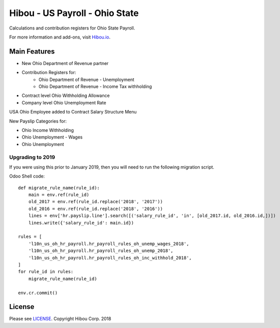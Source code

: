 *******************************
Hibou - US Payroll - Ohio State
*******************************

Calculations and contribution registers for Ohio State Payroll.

For more information and add-ons, visit `Hibou.io <https://hibou.io/>`_.

=============
Main Features
=============

* New Ohio Department of Revenue partner
* Contribution Registers for:
     * Ohio Department of Revenue - Unemployment
     * Ohio Department of Revenue - Income Tax withholding
* Contract level Ohio Withholding Allowance
* Company level Ohio Unemployment Rate

.. image:: https://user-images.githubusercontent.com/15882954/41481725-e1cbd3c4-7087-11e8-8bf7-84843bb2f943.png
    :alt: 'Employee Contract Detail'
    :width: 988
    :align: left

USA Ohio Employee added to Contract Salary Structure Menu

.. image:: https://user-images.githubusercontent.com/15882954/41481743-f1eceb4e-7087-11e8-8d09-dd45551a3fa4.png
    :alt: 'Computed Pay Slip Detail'
    :width: 988
    :align: left

New Payslip Categories for:

* Ohio Income Withholding
* Ohio Unemployment - Wages
* Ohio Unemployment

Upgrading to 2019
==========================

If you were using this prior to January 2019, then you will need to run the following
migration script.

Odoo Shell code::

    def migrate_rule_name(rule_id):
        main = env.ref(rule_id)
        old_2017 = env.ref(rule_id.replace('2018', '2017'))
        old_2016 = env.ref(rule_id.replace('2018', '2016'))
        lines = env['hr.payslip.line'].search([('salary_rule_id', 'in', [old_2017.id, old_2016.id,])])
        lines.write({'salary_rule_id': main.id})

    rules = [
        'l10n_us_oh_hr_payroll.hr_payroll_rules_oh_unemp_wages_2018',
        'l10n_us_oh_hr_payroll.hr_payroll_rules_oh_unemp_2018',
        'l10n_us_oh_hr_payroll.hr_payroll_rules_oh_inc_withhold_2018',
    ]
    for rule_id in rules:
        migrate_rule_name(rule_id)

    env.cr.commit()


=======
License
=======
Please see `LICENSE <https://github.com/hibou-io/hibou-odoo-suite/blob/master/LICENSE>`_.
Copyright Hibou Corp. 2018
